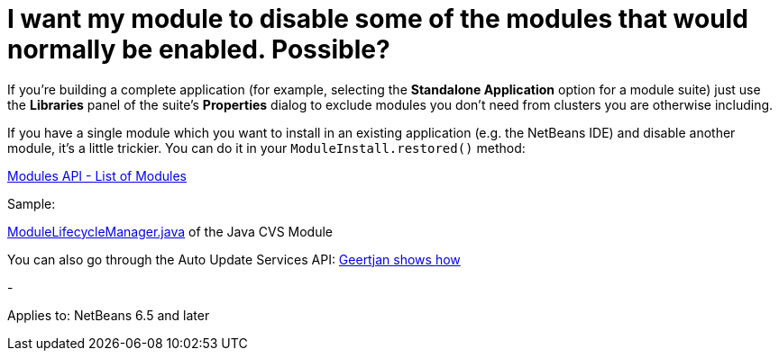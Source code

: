 // 
//     Licensed to the Apache Software Foundation (ASF) under one
//     or more contributor license agreements.  See the NOTICE file
//     distributed with this work for additional information
//     regarding copyright ownership.  The ASF licenses this file
//     to you under the Apache License, Version 2.0 (the
//     "License"); you may not use this file except in compliance
//     with the License.  You may obtain a copy of the License at
// 
//       http://www.apache.org/licenses/LICENSE-2.0
// 
//     Unless required by applicable law or agreed to in writing,
//     software distributed under the License is distributed on an
//     "AS IS" BASIS, WITHOUT WARRANTIES OR CONDITIONS OF ANY
//     KIND, either express or implied.  See the License for the
//     specific language governing permissions and limitations
//     under the License.
//

= I want my module to disable some of the modules that would normally be enabled. Possible?
:jbake-type: wikidev
:jbake-tags: wiki, devfaq, needsreview
:jbake-status: published
:keywords: Apache NetBeans wiki DevFaqSuppressExistingModule
:description: Apache NetBeans wiki DevFaqSuppressExistingModule
:toc: left
:toc-title:
:syntax: true
:wikidevsection: _module_system
:position: 1


If you're building a complete application (for example, selecting the *Standalone Application* option for a module suite) just use the *Libraries* panel of the suite's *Properties* dialog to exclude modules you don't need from clusters you are otherwise including.

If you have a single module which you want to install in an existing application (e.g. the NetBeans IDE) and disable another module, it's a little trickier. You can do it in your `ModuleInstall.restored()` method:

link:https://bits.netbeans.org/dev/javadoc/org-openide-modules/org/openide/modules/doc-files/api.html#listing[Modules API - List of Modules]

Sample:

link:http://hg.netbeans.org/main/file/tip/versioning.system.cvss/src/org/netbeans/modules/versioning/system/cvss/ModuleLifecycleManager.java[ModuleLifecycleManager.java] of the Java CVS Module

You can also go through the Auto Update Services API:
xref:../blogs/geertjan/parsing_the_command_line_to1.adoc[Geertjan shows how]

-

Applies to: NetBeans 6.5 and later

////
== Apache Migration Information

The content in this page was kindly donated by Oracle Corp. to the
Apache Software Foundation.

This page was exported from link:http://wiki.netbeans.org/DevFaqSuppressExistingModule[http://wiki.netbeans.org/DevFaqSuppressExistingModule] , 
that was last modified by NetBeans user Jglick 
on 2009-12-03T14:01:41Z.


*NOTE:* This document was automatically converted to the AsciiDoc format on 2018-02-07, and needs to be reviewed.
////